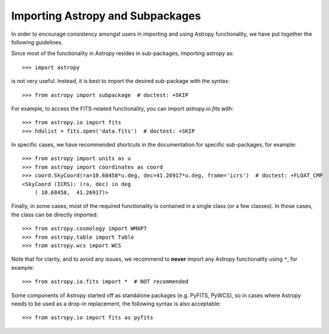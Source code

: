 ****************************
Importing Astropy and Subpackages
****************************

In order to encourage consistency amongst users in importing and using Astropy
functionality, we have put together the following guidelines.

Since most of the functionality in Astropy resides in sub-packages, importing
astropy as::

    >>> import astropy

is not very useful. Instead, it is best to import the desired sub-package
with the syntax::

    >>> from astropy import subpackage  # doctest: +SKIP

For example, to access the FITS-related functionality, you can import
`astropy.io.fits` with::

    >>> from astropy.io import fits
    >>> hdulist = fits.open('data.fits')  # doctest: +SKIP

In specific cases, we have recommended shortcuts in the documentation for
specific sub-packages, for example::

    >>> from astropy import units as u
    >>> from astropy import coordinates as coord
    >>> coord.SkyCoord(ra=10.68458*u.deg, dec=41.26917*u.deg, frame='icrs')  # doctest: +FLOAT_CMP
    <SkyCoord (ICRS): (ra, dec) in deg
        ( 10.68458,  41.26917)>

Finally, in some cases, most of the required functionality is contained in a
single class (or a few classes). In those cases, the class can be directly
imported::

    >>> from astropy.cosmology import WMAP7
    >>> from astropy.table import Table
    >>> from astropy.wcs import WCS

Note that for clarity, and to avoid any issues, we recommend to **never**
import any Astropy functionality using ``*``, for example::

    >>> from astropy.io.fits import *  # NOT recommended

Some components of Astropy started off as standalone packages (e.g. PyFITS, PyWCS),
so in cases where Astropy needs to be used as a drop-in replacement, the following
syntax is also acceptable::

    >>> from astropy.io import fits as pyfits

